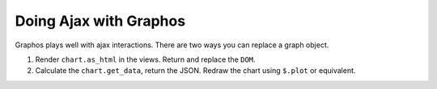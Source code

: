 Doing Ajax with Graphos
==========================================

Graphos plays well with ajax interactions. There are two ways you can replace a graph object.

1. Render ``chart.as_html`` in the views. Return and replace the ``DOM``.
2. Calculate the ``chart.get_data``, return the JSON. Redraw the chart using ``$.plot`` or equivalent.